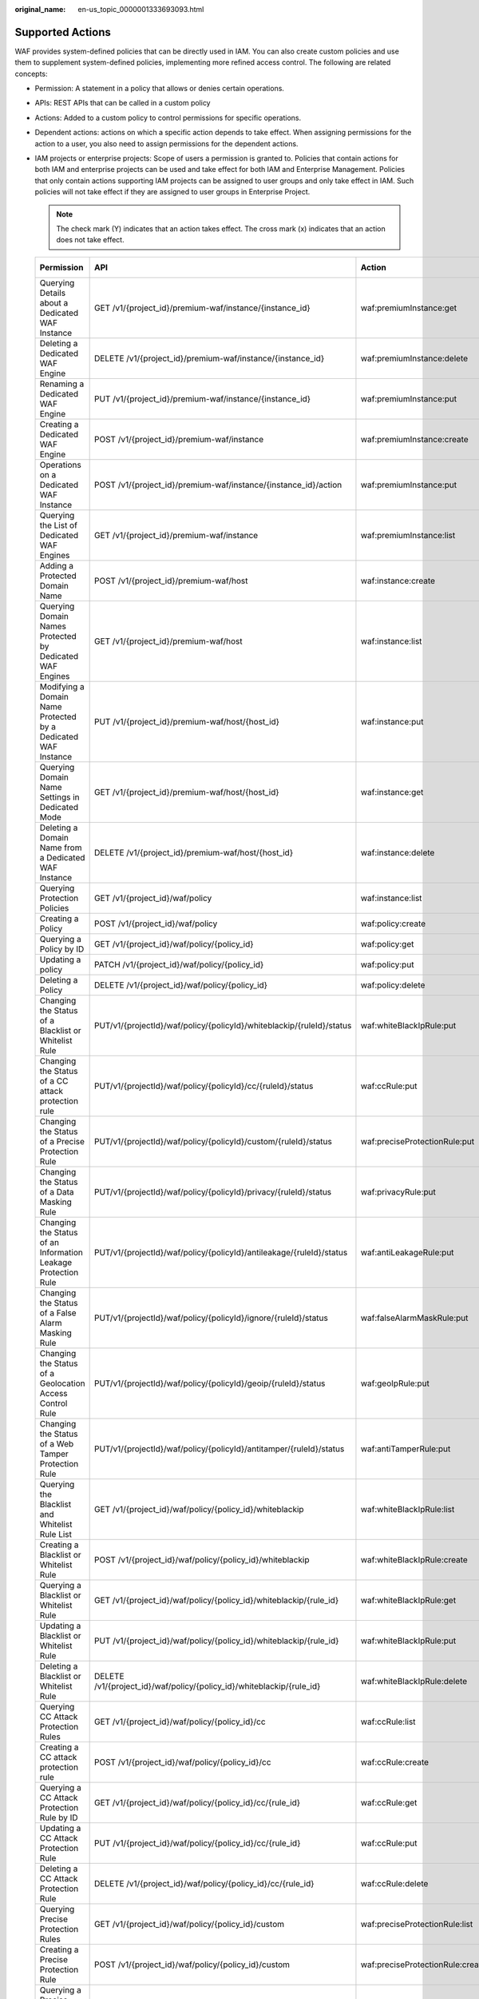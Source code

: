 :original_name: en-us_topic_0000001333693093.html

.. _en-us_topic_0000001333693093:

Supported Actions
=================

WAF provides system-defined policies that can be directly used in IAM. You can also create custom policies and use them to supplement system-defined policies, implementing more refined access control. The following are related concepts:

-  Permission: A statement in a policy that allows or denies certain operations.
-  APIs: REST APIs that can be called in a custom policy
-  Actions: Added to a custom policy to control permissions for specific operations.
-  Dependent actions: actions on which a specific action depends to take effect. When assigning permissions for the action to a user, you also need to assign permissions for the dependent actions.
-  IAM projects or enterprise projects: Scope of users a permission is granted to. Policies that contain actions for both IAM and enterprise projects can be used and take effect for both IAM and Enterprise Management. Policies that only contain actions supporting IAM projects can be assigned to user groups and only take effect in IAM. Such policies will not take effect if they are assigned to user groups in Enterprise Project.

   .. note::

      The check mark (Y) indicates that an action takes effect. The cross mark (x) indicates that an action does not take effect.

   +---------------------------------------------------------------+---------------------------------------------------------------------------+----------------------------------+-----------------+-------------+
   | Permission                                                    | API                                                                       | Action                           | Dependency Item | IAM Project |
   +===============================================================+===========================================================================+==================================+=================+=============+
   | Querying Details about a Dedicated WAF Instance               | GET /v1/{project_id}/premium-waf/instance/{instance_id}                   | waf:premiumInstance:get          | ``-``           | Y           |
   +---------------------------------------------------------------+---------------------------------------------------------------------------+----------------------------------+-----------------+-------------+
   | Deleting a Dedicated WAF Engine                               | DELETE /v1/{project_id}/premium-waf/instance/{instance_id}                | waf:premiumInstance:delete       | ``-``           | Y           |
   +---------------------------------------------------------------+---------------------------------------------------------------------------+----------------------------------+-----------------+-------------+
   | Renaming a Dedicated WAF Engine                               | PUT /v1/{project_id}/premium-waf/instance/{instance_id}                   | waf:premiumInstance:put          | ``-``           | Y           |
   +---------------------------------------------------------------+---------------------------------------------------------------------------+----------------------------------+-----------------+-------------+
   | Creating a Dedicated WAF Engine                               | POST /v1/{project_id}/premium-waf/instance                                | waf:premiumInstance:create       | ``-``           | Y           |
   +---------------------------------------------------------------+---------------------------------------------------------------------------+----------------------------------+-----------------+-------------+
   | Operations on a Dedicated WAF Instance                        | POST /v1/{project_id}/premium-waf/instance/{instance_id}/action           | waf:premiumInstance:put          | ``-``           | Y           |
   +---------------------------------------------------------------+---------------------------------------------------------------------------+----------------------------------+-----------------+-------------+
   | Querying the List of Dedicated WAF Engines                    | GET /v1/{project_id}/premium-waf/instance                                 | waf:premiumInstance:list         | ``-``           | Y           |
   +---------------------------------------------------------------+---------------------------------------------------------------------------+----------------------------------+-----------------+-------------+
   | Adding a Protected Domain Name                                | POST /v1/{project_id}/premium-waf/host                                    | waf:instance:create              | ``-``           | Y           |
   +---------------------------------------------------------------+---------------------------------------------------------------------------+----------------------------------+-----------------+-------------+
   | Querying Domain Names Protected by Dedicated WAF Engines      | GET /v1/{project_id}/premium-waf/host                                     | waf:instance:list                | ``-``           | Y           |
   +---------------------------------------------------------------+---------------------------------------------------------------------------+----------------------------------+-----------------+-------------+
   | Modifying a Domain Name Protected by a Dedicated WAF Instance | PUT /v1/{project_id}/premium-waf/host/{host_id}                           | waf:instance:put                 | ``-``           | Y           |
   +---------------------------------------------------------------+---------------------------------------------------------------------------+----------------------------------+-----------------+-------------+
   | Querying Domain Name Settings in Dedicated Mode               | GET /v1/{project_id}/premium-waf/host/{host_id}                           | waf:instance:get                 | ``-``           | Y           |
   +---------------------------------------------------------------+---------------------------------------------------------------------------+----------------------------------+-----------------+-------------+
   | Deleting a Domain Name from a Dedicated WAF Instance          | DELETE /v1/{project_id}/premium-waf/host/{host_id}                        | waf:instance:delete              | ``-``           | Y           |
   +---------------------------------------------------------------+---------------------------------------------------------------------------+----------------------------------+-----------------+-------------+
   | Querying Protection Policies                                  | GET /v1/{project_id}/waf/policy                                           | waf:instance:list                | ``-``           | Y           |
   +---------------------------------------------------------------+---------------------------------------------------------------------------+----------------------------------+-----------------+-------------+
   | Creating a Policy                                             | POST /v1/{project_id}/waf/policy                                          | waf:policy:create                | ``-``           | Y           |
   +---------------------------------------------------------------+---------------------------------------------------------------------------+----------------------------------+-----------------+-------------+
   | Querying a Policy by ID                                       | GET /v1/{project_id}/waf/policy/{policy_id}                               | waf:policy:get                   | ``-``           | Y           |
   +---------------------------------------------------------------+---------------------------------------------------------------------------+----------------------------------+-----------------+-------------+
   | Updating a policy                                             | PATCH /v1/{project_id}/waf/policy/{policy_id}                             | waf:policy:put                   | ``-``           | Y           |
   +---------------------------------------------------------------+---------------------------------------------------------------------------+----------------------------------+-----------------+-------------+
   | Deleting a Policy                                             | DELETE /v1/{project_id}/waf/policy/{policy_id}                            | waf:policy:delete                | ``-``           | Y           |
   +---------------------------------------------------------------+---------------------------------------------------------------------------+----------------------------------+-----------------+-------------+
   | Changing the Status of a Blacklist or Whitelist Rule          | PUT/v1/{projectId}/waf/policy/{policyId}/whiteblackip/{ruleId}/status     | waf:whiteBlackIpRule:put         | ``-``           | Y           |
   +---------------------------------------------------------------+---------------------------------------------------------------------------+----------------------------------+-----------------+-------------+
   | Changing the Status of a CC attack protection rule            | PUT/v1/{projectId}/waf/policy/{policyId}/cc/{ruleId}/status               | waf:ccRule:put                   | ``-``           | Y           |
   +---------------------------------------------------------------+---------------------------------------------------------------------------+----------------------------------+-----------------+-------------+
   | Changing the Status of a Precise Protection Rule              | PUT/v1/{projectId}/waf/policy/{policyId}/custom/{ruleId}/status           | waf:preciseProtectionRule:put    | ``-``           | Y           |
   +---------------------------------------------------------------+---------------------------------------------------------------------------+----------------------------------+-----------------+-------------+
   | Changing the Status of a Data Masking Rule                    | PUT/v1/{projectId}/waf/policy/{policyId}/privacy/{ruleId}/status          | waf:privacyRule:put              | ``-``           | Y           |
   +---------------------------------------------------------------+---------------------------------------------------------------------------+----------------------------------+-----------------+-------------+
   | Changing the Status of an Information Leakage Protection Rule | PUT/v1/{projectId}/waf/policy/{policyId}/antileakage/{ruleId}/status      | waf:antiLeakageRule:put          | ``-``           | Y           |
   +---------------------------------------------------------------+---------------------------------------------------------------------------+----------------------------------+-----------------+-------------+
   | Changing the Status of a False Alarm Masking Rule             | PUT/v1/{projectId}/waf/policy/{policyId}/ignore/{ruleId}/status           | waf:falseAlarmMaskRule:put       | ``-``           | Y           |
   +---------------------------------------------------------------+---------------------------------------------------------------------------+----------------------------------+-----------------+-------------+
   | Changing the Status of a Geolocation Access Control Rule      | PUT/v1/{projectId}/waf/policy/{policyId}/geoip/{ruleId}/status            | waf:geoIpRule:put                | ``-``           | Y           |
   +---------------------------------------------------------------+---------------------------------------------------------------------------+----------------------------------+-----------------+-------------+
   | Changing the Status of a Web Tamper Protection Rule           | PUT/v1/{projectId}/waf/policy/{policyId}/antitamper/{ruleId}/status       | waf:antiTamperRule:put           | ``-``           | Y           |
   +---------------------------------------------------------------+---------------------------------------------------------------------------+----------------------------------+-----------------+-------------+
   | Querying the Blacklist and Whitelist Rule List                | GET /v1/{project_id}/waf/policy/{policy_id}/whiteblackip                  | waf:whiteBlackIpRule:list        | ``-``           | Y           |
   +---------------------------------------------------------------+---------------------------------------------------------------------------+----------------------------------+-----------------+-------------+
   | Creating a Blacklist or Whitelist Rule                        | POST /v1/{project_id}/waf/policy/{policy_id}/whiteblackip                 | waf:whiteBlackIpRule:create      | ``-``           | Y           |
   +---------------------------------------------------------------+---------------------------------------------------------------------------+----------------------------------+-----------------+-------------+
   | Querying a Blacklist or Whitelist Rule                        | GET /v1/{project_id}/waf/policy/{policy_id}/whiteblackip/{rule_id}        | waf:whiteBlackIpRule:get         | ``-``           | Y           |
   +---------------------------------------------------------------+---------------------------------------------------------------------------+----------------------------------+-----------------+-------------+
   | Updating a Blacklist or Whitelist Rule                        | PUT /v1/{project_id}/waf/policy/{policy_id}/whiteblackip/{rule_id}        | waf:whiteBlackIpRule:put         | ``-``           | Y           |
   +---------------------------------------------------------------+---------------------------------------------------------------------------+----------------------------------+-----------------+-------------+
   | Deleting a Blacklist or Whitelist Rule                        | DELETE /v1/{project_id}/waf/policy/{policy_id}/whiteblackip/{rule_id}     | waf:whiteBlackIpRule:delete      | ``-``           | Y           |
   +---------------------------------------------------------------+---------------------------------------------------------------------------+----------------------------------+-----------------+-------------+
   | Querying CC Attack Protection Rules                           | GET /v1/{project_id}/waf/policy/{policy_id}/cc                            | waf:ccRule:list                  | ``-``           | Y           |
   +---------------------------------------------------------------+---------------------------------------------------------------------------+----------------------------------+-----------------+-------------+
   | Creating a CC attack protection rule                          | POST /v1/{project_id}/waf/policy/{policy_id}/cc                           | waf:ccRule:create                | ``-``           | Y           |
   +---------------------------------------------------------------+---------------------------------------------------------------------------+----------------------------------+-----------------+-------------+
   | Querying a CC Attack Protection Rule by ID                    | GET /v1/{project_id}/waf/policy/{policy_id}/cc/{rule_id}                  | waf:ccRule:get                   | ``-``           | Y           |
   +---------------------------------------------------------------+---------------------------------------------------------------------------+----------------------------------+-----------------+-------------+
   | Updating a CC Attack Protection Rule                          | PUT /v1/{project_id}/waf/policy/{policy_id}/cc/{rule_id}                  | waf:ccRule:put                   | ``-``           | Y           |
   +---------------------------------------------------------------+---------------------------------------------------------------------------+----------------------------------+-----------------+-------------+
   | Deleting a CC Attack Protection Rule                          | DELETE /v1/{project_id}/waf/policy/{policy_id}/cc/{rule_id}               | waf:ccRule:delete                | ``-``           | Y           |
   +---------------------------------------------------------------+---------------------------------------------------------------------------+----------------------------------+-----------------+-------------+
   | Querying Precise Protection Rules                             | GET /v1/{project_id}/waf/policy/{policy_id}/custom                        | waf:preciseProtectionRule:list   | ``-``           | Y           |
   +---------------------------------------------------------------+---------------------------------------------------------------------------+----------------------------------+-----------------+-------------+
   | Creating a Precise Protection Rule                            | POST /v1/{project_id}/waf/policy/{policy_id}/custom                       | waf:preciseProtectionRule:create | ``-``           | Y           |
   +---------------------------------------------------------------+---------------------------------------------------------------------------+----------------------------------+-----------------+-------------+
   | Querying a Precise Protection Rule by ID                      | GET /v1/{project_id}/waf/policy/{policy_id}/custom/{rule_id}              | waf:preciseProtectionRule:get    | ``-``           | Y           |
   +---------------------------------------------------------------+---------------------------------------------------------------------------+----------------------------------+-----------------+-------------+
   | Updating a Precise Protection Rule                            | PUT /v1/{project_id}/waf/policy/{policy_id}/custom/{rule_id}              | waf:preciseProtectionRule:put    | ``-``           | Y           |
   +---------------------------------------------------------------+---------------------------------------------------------------------------+----------------------------------+-----------------+-------------+
   | Deleting a Precise Protection Rule                            | DELETE /v1/{project_id}/waf/policy/{policy_id}/custom/{rule_id}           | waf:preciseProtectionRule:delete | ``-``           | Y           |
   +---------------------------------------------------------------+---------------------------------------------------------------------------+----------------------------------+-----------------+-------------+
   | Querying the Data Masking Rule List                           | GET /v1/{project_id}/waf/policy/{policy_id}/privacy                       | waf:privacyRule:list             | ``-``           | Y           |
   +---------------------------------------------------------------+---------------------------------------------------------------------------+----------------------------------+-----------------+-------------+
   | Creating a Data Masking Rule                                  | POST /v1/{project_id}/waf/policy/{policy_id}/privacy                      | waf:privacyRule:create           | ``-``           | Y           |
   +---------------------------------------------------------------+---------------------------------------------------------------------------+----------------------------------+-----------------+-------------+
   | Querying a Data Masking Rule by ID                            | GET /v1/{project_id}/waf/policy/{policy_id}/privacy/{rule_id}             | waf:privacyRule:get              | ``-``           | Y           |
   +---------------------------------------------------------------+---------------------------------------------------------------------------+----------------------------------+-----------------+-------------+
   | Updating the Data Masking Rule List                           | PUT /v1/{project_id}/waf/policy/{policy_id}/privacy/{rule_id}             | waf:privacyRule:put              | ``-``           | Y           |
   +---------------------------------------------------------------+---------------------------------------------------------------------------+----------------------------------+-----------------+-------------+
   | Deleting a Data Masking Rule                                  | DELETE /v1/{project_id}/waf/policy/{policy_id}/privacy/{rule_id}          | waf:privacyRule:delete           | ``-``           | Y           |
   +---------------------------------------------------------------+---------------------------------------------------------------------------+----------------------------------+-----------------+-------------+
   | Creating a Known Attack Source Rule                           | POST /v1/{project_id}/waf/policy/{policy_id}/punishment                   | waf:punishmentRule:create        | ``-``           | Y           |
   +---------------------------------------------------------------+---------------------------------------------------------------------------+----------------------------------+-----------------+-------------+
   | Querying the List of Known Attack Source Rules                | GET /v1/{project_id}/waf/policy/{policy_id}/punishment                    | waf:punishmentRule:list          | ``-``           | Y           |
   +---------------------------------------------------------------+---------------------------------------------------------------------------+----------------------------------+-----------------+-------------+
   | Querying a Known Attack Source Rule by ID                     | GET /v1/{project_id}/waf/policy/{policy_id}/punishment/{rule_id}          | waf:punishmentRule:get           | ``-``           | Y           |
   +---------------------------------------------------------------+---------------------------------------------------------------------------+----------------------------------+-----------------+-------------+
   | Updating a Known Attack Source Rule                           | PUT /v1/{project_id}/waf/policy/{policy_id}/punishment/{rule_id}          | waf:punishmentRule:put           | ``-``           | Y           |
   +---------------------------------------------------------------+---------------------------------------------------------------------------+----------------------------------+-----------------+-------------+
   | Deleting a Known Attack Source Rule                           | DELETE /v1/{project_id}/waf/policy/{policy_id}/punishment/{rule_id}       | waf:punishmentRule:delete        | ``-``           | Y           |
   +---------------------------------------------------------------+---------------------------------------------------------------------------+----------------------------------+-----------------+-------------+
   | Querying the List of Web Tamper Protection Rules              | GET /v1/{project_id}/waf/policy/{policy_id}/antitamper                    | waf:antiTamperRule:list          | ``-``           | Y           |
   +---------------------------------------------------------------+---------------------------------------------------------------------------+----------------------------------+-----------------+-------------+
   | Creating a Web Tamper Protection Rule                         | POST /v1/{project_id}/waf/policy/{policy_id}/antitamper                   | waf:antiTamperRule:create        | ``-``           | Y           |
   +---------------------------------------------------------------+---------------------------------------------------------------------------+----------------------------------+-----------------+-------------+
   | Querying a Web Tamper Protection Rule by ID                   | GET /v1/{project_id}/waf/policy/{policy_id}/antitamper/{rule_id}          | waf:antiTamperRule:get           | ``-``           | Y           |
   +---------------------------------------------------------------+---------------------------------------------------------------------------+----------------------------------+-----------------+-------------+
   | Updating the Cache for a Web Tamper Protection Rule           | POST /v1/{project_id}/waf/policy/{policy_id}/antitamper/{rule_id}/refresh | waf:antiTamperRule:create        | ``-``           | Y           |
   +---------------------------------------------------------------+---------------------------------------------------------------------------+----------------------------------+-----------------+-------------+
   | Deleting a Web Tamper Protection Rule                         | DELETE /v1/{project_id}/waf/policy/{policy_id}/antitamper/{rule_id}       | waf:antiTamperRule:delete        | ``-``           | Y           |
   +---------------------------------------------------------------+---------------------------------------------------------------------------+----------------------------------+-----------------+-------------+
   | Querying the List of Information Leakage Prevention Rules     | GET /v1/{project_id}/waf/policy/{policy_id}/antileakage                   | waf:antiLeakageRule:list         | ``-``           | Y           |
   +---------------------------------------------------------------+---------------------------------------------------------------------------+----------------------------------+-----------------+-------------+
   | Creating an Information Leakage Protection Rule               | POST /v1/{project_id}/waf/policy/{policy_id}/antileakage                  | waf:antiLeakageRule:create       | ``-``           | Y           |
   +---------------------------------------------------------------+---------------------------------------------------------------------------+----------------------------------+-----------------+-------------+
   | Querying an Information Leakage Prevention Rule               | GET /v1/{project_id}/waf/policy/{policy_id}/antileakage/{rule_id}         | waf:antiLeakageRule:get          | ``-``           | Y           |
   +---------------------------------------------------------------+---------------------------------------------------------------------------+----------------------------------+-----------------+-------------+
   | Updating an Information Leakage Prevention Rule               | PUT /v1/{project_id}/waf/policy/{policy_id}/antileakage/{rule_id}         | waf:antiLeakageRule:put          | ``-``           | Y           |
   +---------------------------------------------------------------+---------------------------------------------------------------------------+----------------------------------+-----------------+-------------+
   | Deleting an Information Leakage Prevention Rule               | DELETE /v1/{project_id}/waf/policy/{policy_id}/antileakage/{rule_id}      | waf:antiLeakageRule:delete       | ``-``           | Y           |
   +---------------------------------------------------------------+---------------------------------------------------------------------------+----------------------------------+-----------------+-------------+
   | Querying the False Alarm Masking Rule List                    | GET /v1/{project_id}/waf/policy/{policy_id}/ignore                        | waf:falseAlarmMaskRule:list      | ``-``           | Y           |
   +---------------------------------------------------------------+---------------------------------------------------------------------------+----------------------------------+-----------------+-------------+
   | Creating a False Alarm Masking Rule                           | POST /v1/{project_id}/waf/policy/{policy_id}/ignore                       | waf:falseAlarmMaskRule:create    | ``-``           | Y           |
   +---------------------------------------------------------------+---------------------------------------------------------------------------+----------------------------------+-----------------+-------------+
   | Querying a False Alarm Masking Rule                           | GET /v1/{project_id}/waf/policy/{policy_id}/ignore/{rule_id}              | waf:falseAlarmMaskRule:get       | ``-``           | Y           |
   +---------------------------------------------------------------+---------------------------------------------------------------------------+----------------------------------+-----------------+-------------+
   | Deleting a False Alarm Masking Rule                           | DELETE /v1/{project_id}/waf/policy/{policy_id}/ignore/{rule_id}           | waf:falseAlarmMaskRule:delete    | ``-``           | Y           |
   +---------------------------------------------------------------+---------------------------------------------------------------------------+----------------------------------+-----------------+-------------+
   | Querying the List of Geolocation Access Control Rule          | GET /v1/{project_id}/waf/policy/{policy_id}/geoip                         | waf:geoIpRule:get                | ``-``           | Y           |
   +---------------------------------------------------------------+---------------------------------------------------------------------------+----------------------------------+-----------------+-------------+
   | Creating a Geolocation Access Control Rule                    | POST /v1/{project_id}/waf/policy/{policy_id}/geoip                        | waf:geoIpRule:create             | ``-``           | Y           |
   +---------------------------------------------------------------+---------------------------------------------------------------------------+----------------------------------+-----------------+-------------+
   | Updating a Geolocation Access Control Rule                    | PUT /v1/{project_id}/waf/policy/{policy_id}/geoip/{rule_id}               | waf:geoIpRule:put                | ``-``           | Y           |
   +---------------------------------------------------------------+---------------------------------------------------------------------------+----------------------------------+-----------------+-------------+
   | Deleting a Geolocation Access Control Rule                    | DELETE /v1/{project_id}/waf/policy/{policy_id}/geoip/{rule_id}            | waf:geoIpRule:delete             | ``-``           | Y           |
   +---------------------------------------------------------------+---------------------------------------------------------------------------+----------------------------------+-----------------+-------------+
   | Querying the Reference Table List                             | GET /v1/{project_id}/waf/valuelist                                        | waf:valuelist:list               | ``-``           | Y           |
   +---------------------------------------------------------------+---------------------------------------------------------------------------+----------------------------------+-----------------+-------------+
   | Creating a Reference Table                                    | POST /v1/{project_id}/waf/valuelist                                       | waf:valueList:create             | ``-``           | Y           |
   +---------------------------------------------------------------+---------------------------------------------------------------------------+----------------------------------+-----------------+-------------+
   | Modifying a Reference Table                                   | PUT /v1/{project_id}/waf/valuelist/{valuelistid}                          | waf:valueList:put                | ``-``           | Y           |
   +---------------------------------------------------------------+---------------------------------------------------------------------------+----------------------------------+-----------------+-------------+
   | Deleting a Reference Table                                    | DELETE /v1/{project_id}/waf/valuelist/{valuelistid}                       | waf:valueList:delete             | ``-``           | Y           |
   +---------------------------------------------------------------+---------------------------------------------------------------------------+----------------------------------+-----------------+-------------+
   | Querying the Certificate List                                 | GET /v1/{project_id}/waf/certificate                                      | waf:certificate:list             | ``-``           | Y           |
   +---------------------------------------------------------------+---------------------------------------------------------------------------+----------------------------------+-----------------+-------------+
   | Creating a Certificate                                        | POST /v1/{project_id}/waf/certificate                                     | waf:certificate:create           | ``-``           | Y           |
   +---------------------------------------------------------------+---------------------------------------------------------------------------+----------------------------------+-----------------+-------------+
   | Querying a Certificate                                        | GET /v1/{project_id}/waf/certificate/{certificate_id}                     | waf:certificate:get              | ``-``           | Y           |
   +---------------------------------------------------------------+---------------------------------------------------------------------------+----------------------------------+-----------------+-------------+
   | Deleting a Certificate                                        | DELETE /v1/{project_id}/waf/certificate/{certificate_id}                  | waf:certificate:delete           | ``-``           | Y           |
   +---------------------------------------------------------------+---------------------------------------------------------------------------+----------------------------------+-----------------+-------------+
   | Querying Website Request Statistics                           | GET /v1/{project_id}/waf/overviews/statistics                             | waf:event:get                    | ``-``           | Y           |
   +---------------------------------------------------------------+---------------------------------------------------------------------------+----------------------------------+-----------------+-------------+
   | Querying the QPS Statistics                                   | GET /v1/{project_id}/waf/overviews/qps/timeline                           | waf:event:get                    | ``-``           | Y           |
   +---------------------------------------------------------------+---------------------------------------------------------------------------+----------------------------------+-----------------+-------------+
   | Querying Bandwidth Usage Statistics                           | GET /v1/{project_id}/waf/overviews/bandwidth/timeline                     | waf:event:get                    | ``-``           | Y           |
   +---------------------------------------------------------------+---------------------------------------------------------------------------+----------------------------------+-----------------+-------------+
   | Querying the List of Attack Event                             | GET /v1/{project_id}/waf/event                                            | waf:event:get                    | ``-``           | Y           |
   +---------------------------------------------------------------+---------------------------------------------------------------------------+----------------------------------+-----------------+-------------+
   | Querying Attack Event Details                                 | GET /v1/{project_id}/waf/event/{eventid}                                  | waf:event:get                    | ``-``           | Y           |
   +---------------------------------------------------------------+---------------------------------------------------------------------------+----------------------------------+-----------------+-------------+
